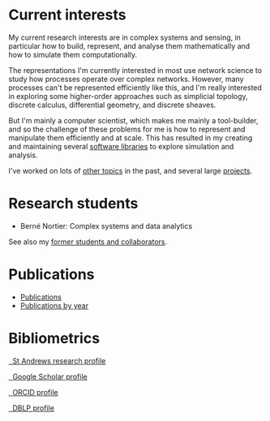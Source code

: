 * Current interests

  My current research interests are in complex systems and sensing, in
  particular how to build, represent, and analyse them mathematically
  and how to simulate them computationally.

  The representations I'm currently interested in most use network
  science to study how processes operate over complex networks. However,
  many processes can't be represented efficiently like this, and I'm
  really interested in exploring some higher-order approaches such as
  simplicial topology, discrete calculus, differential geometry, and
  discrete sheaves.

  But I'm mainly a computer scientist, which makes me mainly a
  tool-builder, and so the challenge of these problems for me is how
  to represent and manipulate them efficiently and at scale. This has
  resulted in my creating and maintaining several [[link:/development/projects][software libraries]]
  to explore simulation and analysis.

  I've worked on lots of [[link:/research/old-research-interests/][other topics]] in the past, and several large
  [[link:/research/projects/][projects]].

* Research students

  - Berné Nortier: Complex systems and data analytics

  See also my [[link:/research/former][former students and collaborators]].

* Publications

  - [[link:/research/publications][Publications]]
  - [[link:/research/publications-by-year][Publications by year]]

* Bibliometrics

  #+begin_export html
  <p>
    <div class="text-left">
      <p>
	<a href="https://research-portal.st-andrews.ac.uk/en/persons/simon-andrew-dobson">
	  <img src="/images/st-andrews.png" width="20%">
	  &nbsp; St Andrews research profile
	</a>
      <p>
	<a href="https://scholar.google.com/citations?user=AbJrH_EAAAAJ">
	  <img src="https://upload.wikimedia.org/wikipedia/commons/a/a9/Google_Scholar_logo_2015.PNG" width="20%">
	  &nbsp; Google Scholar profile
	</a>
      <p>
	<a href="https://orcid.org/0000-0001-9633-2103">
	  <img src="https://upload.wikimedia.org/wikipedia/commons/thumb/b/b3/ORCID_logo_with_tagline.svg/1200px-ORCID_logo_with_tagline.svg.png" width="20%">
	  &nbsp; ORCID profile
	</a>
      <p>
	<a href="https://dblp.org/pid/d/SimonADobson">
	  <img src="https://dblp.org/img/logo.320x120.png" width="20%">
	  &nbsp; DBLP profile
	</a>
    </div>
  #+end_export
